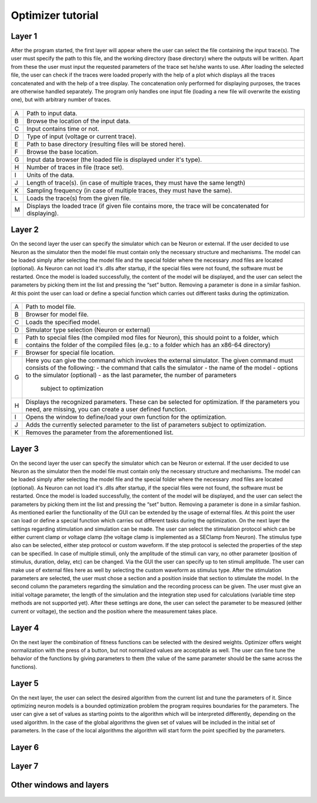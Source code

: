 Optimizer tutorial
=================

Layer 1
-------

After the program started, the first layer will appear where the user can select the file containing the
input trace(s). The user must specify the path to this file, and the working directory (base directory)
where the outputs will be written. Apart from these the user must input the requested parameters of the
trace set he/she wants to use. After loading the selected file, the user can check if the traces were loaded
properly with the help of a plot which displays all the traces concatenated and with the help of a tree
display. The concatenation only performed for displaying purposes, the traces are otherwise handled
separately. The program only handles one input file (loading a new file will overwrite the existing one),
but with arbitrary number of traces.


.. figure:: um001.png
   :align: center

=       ========================================= 
A    	Path to input data.
B	Browse the location of the input data.
C	Input contains time or not.
D	Type of input (voltage or current trace).
E	Path to base directory (resulting files will be
 	stored here).
F	Browse the base location.
G	Input data browser (the loaded file is displayed
 	under it's type).
H	Number of traces in file (trace set).
I	Units of the data.
J	Length of trace(s). (in case of multiple traces, they
 	must have the same length)
K	Sampling frequency (in case of multiple traces,
 	they must have the same).
L	Loads the trace(s) from the given file.
M	Displays the loaded trace (if given file contains 
 	more, the trace will be concatenated for
 	displaying).
=       ========================================= 


Layer 2
-------

On the second layer the user can specify the simulator which can be Neuron or external.
If the user decided to use Neuron as the simulator then the model file must contain only the necessary
structure and mechanisms. The model can be loaded simply after selecting the model file and the
special folder where the necessary .mod files are located (optional).
As Neuron can not load it's .dlls after startup, if the special files were not found, the software must be
restarted. Once the model is loaded successfully, the content of the model will be displayed, and the
user can select the parameters by picking them int the list and pressing the “set” button. Removing a
parameter is done in a similar fashion.
At this point the user can load or define a special function which carries out different tasks during the
optimization.

.. figure:: um003.png
   :align: center

=       ========================================= 
A         Path to model file.
B         Browser for model file.
C         Loads the specified model.
D         Simulator type selection (Neuron or external)
E         Path to special files (the compiled mod files for
          Neuron), this should point to a folder, which
          contains the folder of the compiled files (e.g.: to a
          folder which has an x86-64 directory)
F         Browser for special file location.
G         Here you can give the command which invokes
          the external simulator. The given command must
          consists of the following:
          - the command that calls the simulator
          - the name of the model
          - options to the simulator (optional)
          - as the last parameter, the number of parameters
            subject to optimization
H        Displays the recognized parameters. These can be
         selected for optimization. If the parameters you
         need, are missing, you can create a user defined
         function.
I        Opens the window to define/load your own
         function for the optimization.
J        Adds the currently selected parameter to the list of
         parameters subject to optimization.
K        Removes the parameter from the aforementioned list.
=       ========================================= 

Layer 3
-------

On the second layer the user can specify the simulator which can be Neuron or external.
If the user decided to use Neuron as the simulator then the model file must contain only the necessary
structure and mechanisms. The model can be loaded simply after selecting the model file and the
special folder where the necessary .mod files are located (optional).
As Neuron can not load it's .dlls after startup, if the special files were not found, the software must be
restarted. Once the model is loaded successfully, the content of the model will be displayed, and the
user can select the parameters by picking them int the list and pressing the “set” button. Removing a
parameter is done in a similar fashion.
As mentioned earlier the functionality of the GUI can be extended by the usage of external files.
At this point the user can load or define a special function which carries out different tasks during the
optimization.
On the next layer the settings regarding stimulation and simulation can be made. The user can select the
stimulation protocol which can be either current clamp or voltage clamp (the voltage clamp is
implemented as a SEClamp from Neuron). The stimulus type also can be selected, either step protocol
or custom waveform. If the step protocol is selected the properties of the step can be specified. In case
of multiple stimuli, only the amplitude of the stimuli can vary, no other parameter (position of stimulus,
duration, delay, etc) can be changed. Via the GUI the user can specify up to ten stimuli amplitude.
The user can make use of external files here as well by selecting the custom waveform as stimulus
type. After the stimulation parameters are selected, the user must chose a section and a position inside
that section to stimulate the model.
In the second column the parameters regarding the simulation and the recording process can be given.
The user must give an initial voltage parameter, the length of the simulation and the integration step
used for calculations (variable time step methods are not supported yet). After these settings are done,
the user can select the parameter to be measured (either current or voltage), the section and the position
where the measurement takes place.

.. figure:: um006.png
   :align: center

= ======================================
A Stimulation protocol (Vclamp or Iclamp).
B Type of the stimulus (Step protocol or Custom
 Waveform).
C Opens the window for specifying step amplitudes
 or loading custom waveform (depending on the
previous options).
D Delay of stimulus onset.
E Duration of stimulus.
F Section which receives stimulus.
G Point of stimulation inside the section.
H Initial membrane potential.
I Length of the recording.
J Integration step size.
K The parameter to be recorded.
L The section where the recordings takes place.
M Position inside the recording section.
= ======================================

Layer 4
-------

On the next layer the combination of fitness functions can be selected with the desired weights.
Optimizer offers weight normalization with the press of a button, but not normalized values are
acceptable as well. The user can fine tune the behavior of the functions by giving parameters to them
(the value of the same parameter should be the same across the functions).

.. figure:: um008.png
   :align: center

Layer 5
-------

On the next layer, the user can select the desired algorithm from the current list and tune the parameters
of it. Since optimizing neuron models is a bounded optimization problem the program requires
boundaries for the parameters. The user can give a set of values as starting points to the algorithm
which will be interpreted differently, depending on the used algorithm. In the case of the global
algorithms the given set of values will be included in the initial set of parameters. In the case of the
local algorithms the algorithm will start form the point specified by the parameters.

.. figure:: um009.png
   :align: center


Layer 6
-------

.. figure:: um011.png
   :align: center

Layer 7
-------

.. figure:: um012.png
   :align: center

Other windows and layers
------------------------

.. figure:: um014.png
   :align: cente

.. figure:: um015.png
   :align: center

.. figure:: um016.png
   :align: center
